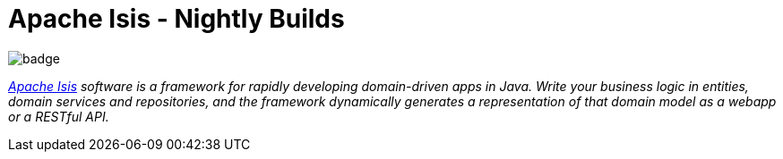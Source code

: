 = Apache Isis - Nightly Builds

image:https://github.com/apache/isis/workflows/Build%20and%20Test%20Core/badge.svg[]

_http://isis.apache.org[Apache Isis] software is a framework for rapidly developing domain-driven apps in Java. Write your business logic in entities, domain services and repositories, and the framework dynamically generates a representation of that domain model as a webapp or a RESTful API._

